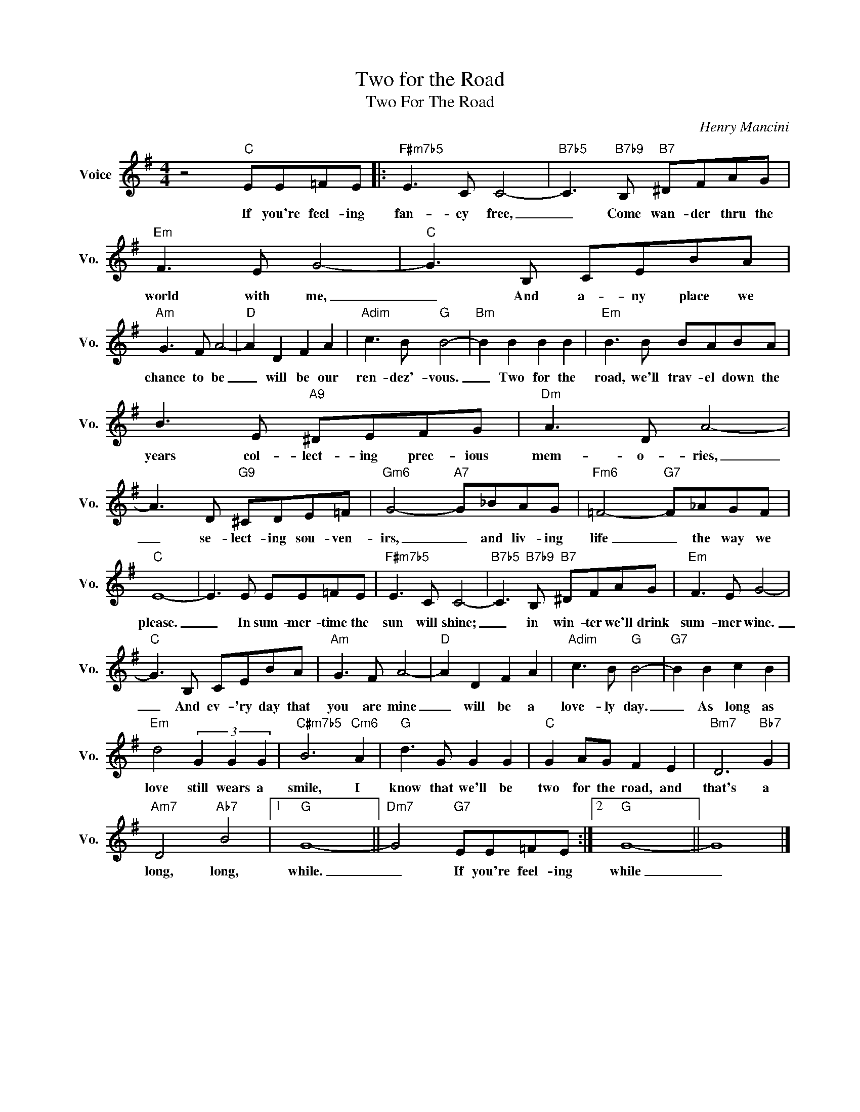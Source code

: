 X:1
T:Two for the Road
T:Two For The Road
C:Henry Mancini
Z:All Rights Reserved
L:1/8
M:4/4
K:G
V:1 treble nm="Voice" snm="Vo."
%%MIDI program 0
V:1
 z4"C" EE=FE |:"F#m7b5" E3 C C4- |"B7b5" C3"B7b9" B,"B7" ^DFAG |"Em" F3 E G4- |"C" G3 B, CEBA | %5
w: If you're feel- ing|fan- cy free,|_ Come wan- der thru the|world with me,|_ And a- ny place we|
"Am" G3 F A4- |"D" A2 D2 F2 A2 |"Adim" c3 B"G" B4- |"Bm" B2 B2 B2 B2 |"Em" B3 B BABA | %10
w: chance to be|_ will be our|ren- dez'- vous.|_ Two for the|road, we'll trav- el down the|
 B3 E"A9" ^DEFG |"Dm" A3 D A4- | A3 D"G9" ^CDE=F |"Gm6" G4-"A7" G_BAG |"Fm6" =F4-"G7" F_AGF | %15
w: years col- lect- ing prec- ious|mem- o- ries,|_ se- lect- ing sou- ven-|irs, _ and liv- ing|life _ the way we|
"C" E8- | E3 E EE=FE |"F#m7b5" E3 C C4- |"B7b5" C3"B7b9" B,"B7" ^DFAG |"Em" F3 E G4- | %20
w: please.|_ In sum- mer- time the|sun will shine;|_ in win- ter we'll drink|sum- mer wine.|
"C" G3 B, CEBA |"Am" G3 F A4- |"D" A2 D2 F2 A2 |"Adim" c3 B"G" B4- |"G7" B2 B2 c2 B2 | %25
w: _ And ev- 'ry day that|you are mine|_ will be a|love- ly day.|_ As long as|
"Em" d4 (3G2 G2 G2 |"C#m7b5" B6"Cm6" A2 |"G" d3 G G2 G2 |"C" G2 AG F2 E2 |"Bm7" D6"Bb7" G2 | %30
w: love still wears a|smile, I|know that we'll be|two for the road, and|that's a|
"Am7" D4"Ab7" B4 |1"G" G8- ||"Dm7" G4"G7" EE=FE :|2"G" G8- || G8 |] %35
w: long, long,|while.|_ If you're feel- ing|while|_|

